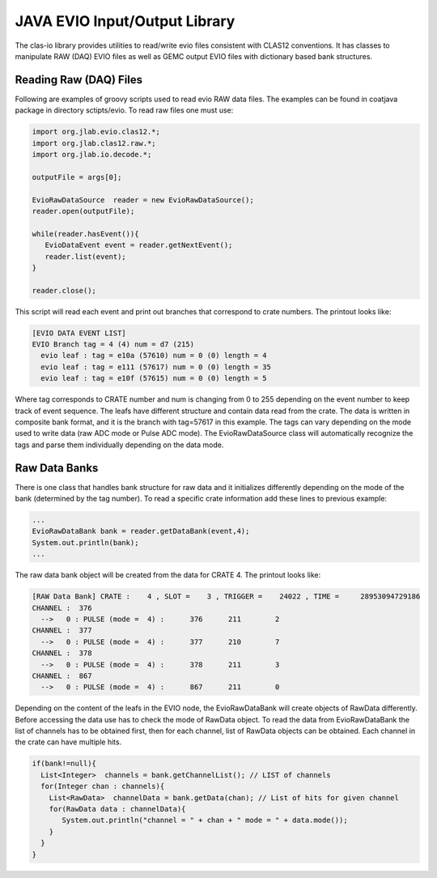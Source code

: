 
.. _clasio-raw:

******************************
JAVA EVIO Input/Output Library
******************************

The clas-io library provides utilities to read/write evio files consistent with CLAS12
conventions. It has classes to manipulate RAW (DAQ) EVIO files as well as GEMC output
EVIO files with dictionary based bank structures.

Reading Raw (DAQ) Files
=======================

Following are examples of groovy scripts used to read evio RAW data files. The examples 
can be found in coatjava package in directory sctipts/evio.
To read raw files one must use:

.. code-block:: java

   import org.jlab.evio.clas12.*;
   import org.jlab.clas12.raw.*;
   import org.jlab.io.decode.*;

   outputFile = args[0];

   EvioRawDataSource  reader = new EvioRawDataSource();
   reader.open(outputFile);

   while(reader.hasEvent()){
      EvioDataEvent event = reader.getNextEvent();
      reader.list(event);
   }

   reader.close();

This script will read each event and print out branches that correspond to crate numbers.
The printout looks like:

.. code-block:: bash

   [EVIO DATA EVENT LIST]
   EVIO Branch tag = 4 (4) num = d7 (215)
     evio leaf : tag = e10a (57610) num = 0 (0) length = 4
     evio leaf : tag = e111 (57617) num = 0 (0) length = 35
     evio leaf : tag = e10f (57615) num = 0 (0) length = 5

Where tag corresponds to CRATE number and num is changing from 0 to 255 depending on the event number 
to keep track of event sequence. The leafs have different structure and contain data read from the 
crate. The data is written in composite bank format, and it is the branch with tag=57617 in this example.
The tags can vary depending on the mode used to write data (raw ADC mode or Pulse ADC mode).
The EvioRawDataSource class will automatically recognize the tags and parse them individually depending 
on the data mode.

Raw Data Banks
==============

There is one class that handles bank structure for raw data and it initializes differently depending
on the mode of the bank (determined by the tag number). To read a specific crate information add these lines
to previous example:

.. code-block:: java

  ...
  EvioRawDataBank bank = reader.getDataBank(event,4);
  System.out.println(bank);
  ...

The raw data bank object will be created from the data for CRATE 4. The printout looks like:

.. code-block:: bash

   [RAW Data Bank] CRATE :    4 , SLOT =    3 , TRIGGER =    24022 , TIME =     28953094729186
   CHANNEL :  376
     -->   0 : PULSE (mode =  4) :      376      211        2
   CHANNEL :  377
     -->   0 : PULSE (mode =  4) :      377      210        7
   CHANNEL :  378
     -->   0 : PULSE (mode =  4) :      378      211        3
   CHANNEL :  867
     -->   0 : PULSE (mode =  4) :      867      211        0 


Depending on the content of the leafs in the EVIO node, the EvioRawDataBank will create objects
of RawData differently. Before accessing the data use has to check the mode of RawData object.
To read the data from EvioRawDataBank the list of channels has to be obtained first, then
for each channel, list of RawData objects can be obtained. Each channel in the crate can have multiple
hits.

.. code-block:: java

    if(bank!=null){
      List<Integer>  channels = bank.getChannelList(); // LIST of channels
      for(Integer chan : channels){
        List<RawData>  channelData = bank.getData(chan); // List of hits for given channel
        for(RawData data : channelData){
           System.out.println("channel = " + chan + " mode = " + data.mode());
        }
      }
    }

